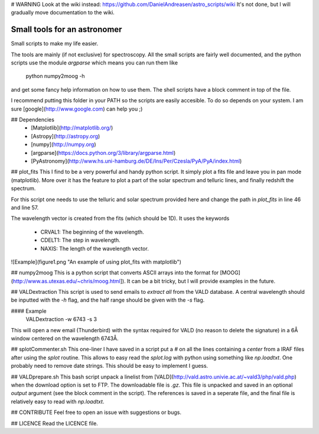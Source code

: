 # WARNING
Look at the wiki instead: https://github.com/DanielAndreasen/astro_scripts/wiki
It's not done, but I will gradually move documentation to the wiki.






Small tools for an astronomer
=============================

Small scripts to make my life easier.

The tools are mainly (if not exclusive) for spectroscopy. All the small scripts
are fairly well documented, and the python scripts use the module `argparse`
which means you can run them like

    python numpy2moog -h

and get some fancy help information on how to use them. The shell scripts have
a block comment in top of the file.

I recommend putting this folder in your PATH so the scripts are easily accesible. To do so depends on your system. I am sure [google](http://www.google.com) can help you ;)

## Dependencies
   * [Matplotlib](http://matplotlib.org/)
   * [Astropy](http://astropy.org)
   * [numpy](http://numpy.org)
   * [argparse](https://docs.python.org/3/library/argparse.html)
   * [PyAstronomy](http://www.hs.uni-hamburg.de/DE/Ins/Per/Czesla/PyA/PyA/index.html)


## plot_fits
This I find to be a very powerful and handy python script. It simply
plot a fits file and leave you in pan mode (matplotlib). More over it
has the feature to plot a part of the solar spectrum and telluric lines,
and finally redshift the spectrum.

For this script one needs to use the telluric and solar spectrum
provided here and change the path in `plot_fits` in line 46 and line 57.

The wavelength vector is created from the fits (which should be 1D). It uses
the keywords
   - CRVAL1: The beginning of the wavelength.
   - CDELT1: The step in wavelength.
   - NAXIS: The length of the wavelength vector.

![Example](figure1.png "An example of using plot_fits with matplotlib")


## numpy2moog
This is a python script that converts ASCII arrays into the format for [MOOG](http://www.as.utexas.edu/~chris/moog.html]).
It can be a bit tricky, but I will provide examples in the future.


## VALDextraction
This script is used to send emails to `extract all` from the VALD database. A
central wavelength should be inputted with the `-h` flag, and the half range
should be given with the `-s` flag.

#### Example
    VALDextraction -w 6743 -s 3

This will open a new email (Thunderbird) with the syntax required for VALD (no
reason to delete the signature) in a 6Å window centered on the wavelength
6743Å.


## splotCommenter.sh
This one-liner I have saved in a script put a `#` on all the lines containing a `center` from a IRAF files after using
the `splot` routine. This allows to easy read the `splot.log` with python using something like `np.loadtxt`. One
probably need to remove date strings. This should be easy to implement I guess.


## VALDprepare.sh
This bash script unpack a linelist from [VALD](http://vald.astro.univie.ac.at/~vald3/php/vald.php) when the download
option is set to FTP. The downloadable file is `.gz`. This file is unpacked and saved in an optional `output` argument
(see the block comment in the script). The references is saved in a seperate file, and the final file is relatively
easy to read with `np.loadtxt`.


## CONTRIBUTE
Feel free to open an issue with suggestions or bugs.


## LICENCE
Read the LICENCE file.


